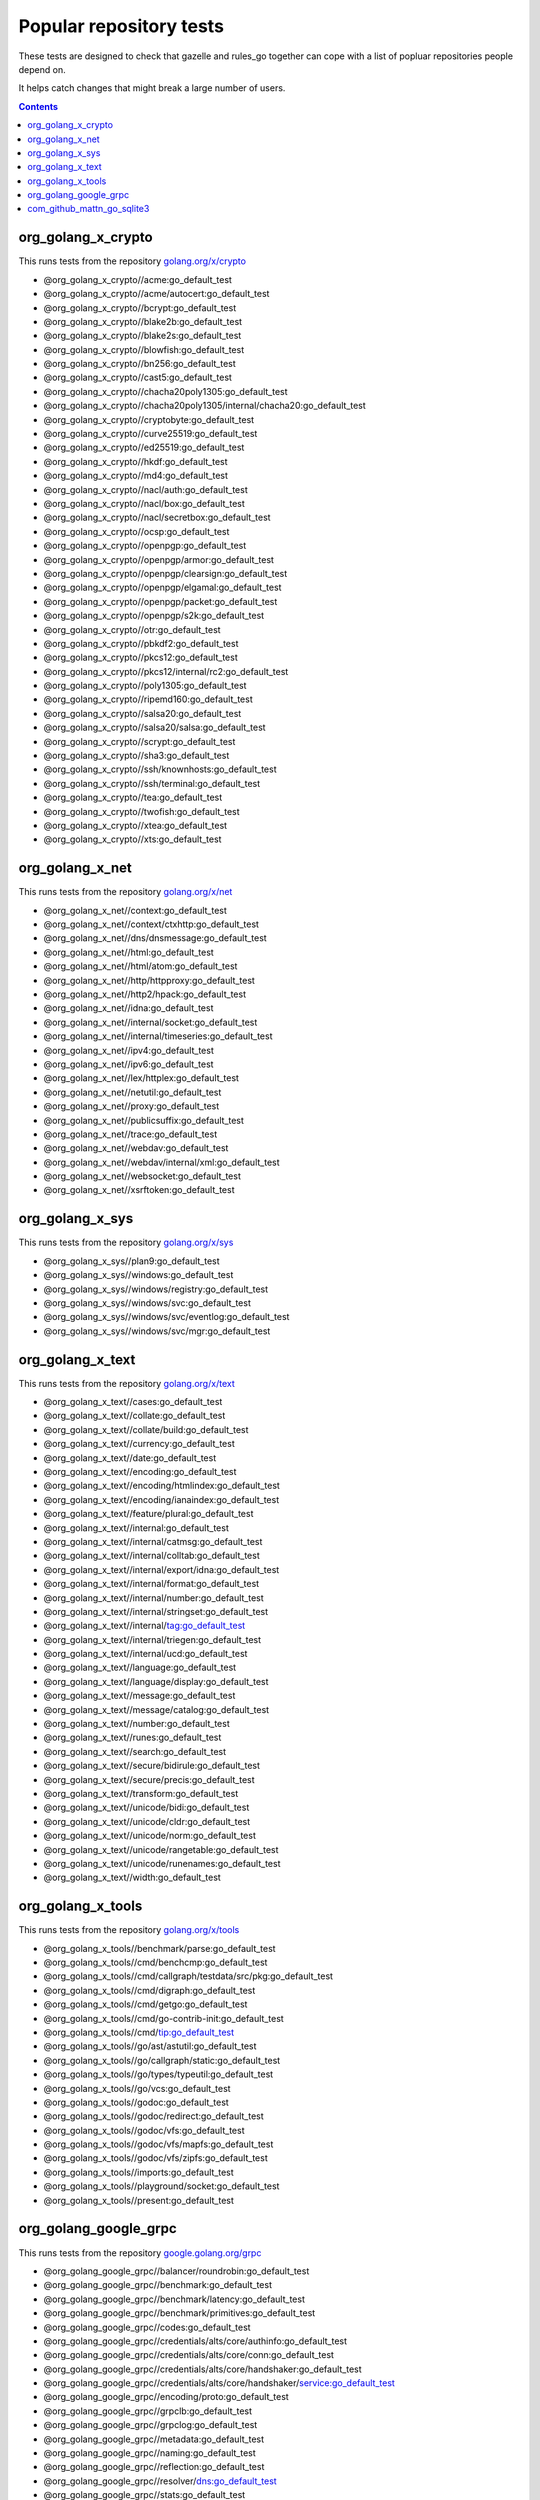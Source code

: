 Popular repository tests
========================

These tests are designed to check that gazelle and rules_go together can cope
with a list of popluar repositories people depend on.

It helps catch changes that might break a large number of users.

.. contents::

org_golang_x_crypto
___________________

This runs tests from the repository `golang.org/x/crypto <https://golang.org/x/crypto>`_

* @org_golang_x_crypto//acme:go_default_test
* @org_golang_x_crypto//acme/autocert:go_default_test
* @org_golang_x_crypto//bcrypt:go_default_test
* @org_golang_x_crypto//blake2b:go_default_test
* @org_golang_x_crypto//blake2s:go_default_test
* @org_golang_x_crypto//blowfish:go_default_test
* @org_golang_x_crypto//bn256:go_default_test
* @org_golang_x_crypto//cast5:go_default_test
* @org_golang_x_crypto//chacha20poly1305:go_default_test
* @org_golang_x_crypto//chacha20poly1305/internal/chacha20:go_default_test
* @org_golang_x_crypto//cryptobyte:go_default_test
* @org_golang_x_crypto//curve25519:go_default_test
* @org_golang_x_crypto//ed25519:go_default_test
* @org_golang_x_crypto//hkdf:go_default_test
* @org_golang_x_crypto//md4:go_default_test
* @org_golang_x_crypto//nacl/auth:go_default_test
* @org_golang_x_crypto//nacl/box:go_default_test
* @org_golang_x_crypto//nacl/secretbox:go_default_test
* @org_golang_x_crypto//ocsp:go_default_test
* @org_golang_x_crypto//openpgp:go_default_test
* @org_golang_x_crypto//openpgp/armor:go_default_test
* @org_golang_x_crypto//openpgp/clearsign:go_default_test
* @org_golang_x_crypto//openpgp/elgamal:go_default_test
* @org_golang_x_crypto//openpgp/packet:go_default_test
* @org_golang_x_crypto//openpgp/s2k:go_default_test
* @org_golang_x_crypto//otr:go_default_test
* @org_golang_x_crypto//pbkdf2:go_default_test
* @org_golang_x_crypto//pkcs12:go_default_test
* @org_golang_x_crypto//pkcs12/internal/rc2:go_default_test
* @org_golang_x_crypto//poly1305:go_default_test
* @org_golang_x_crypto//ripemd160:go_default_test
* @org_golang_x_crypto//salsa20:go_default_test
* @org_golang_x_crypto//salsa20/salsa:go_default_test
* @org_golang_x_crypto//scrypt:go_default_test
* @org_golang_x_crypto//sha3:go_default_test
* @org_golang_x_crypto//ssh/knownhosts:go_default_test
* @org_golang_x_crypto//ssh/terminal:go_default_test
* @org_golang_x_crypto//tea:go_default_test
* @org_golang_x_crypto//twofish:go_default_test
* @org_golang_x_crypto//xtea:go_default_test
* @org_golang_x_crypto//xts:go_default_test


org_golang_x_net
________________

This runs tests from the repository `golang.org/x/net <https://golang.org/x/net>`_

* @org_golang_x_net//context:go_default_test
* @org_golang_x_net//context/ctxhttp:go_default_test
* @org_golang_x_net//dns/dnsmessage:go_default_test
* @org_golang_x_net//html:go_default_test
* @org_golang_x_net//html/atom:go_default_test
* @org_golang_x_net//http/httpproxy:go_default_test
* @org_golang_x_net//http2/hpack:go_default_test
* @org_golang_x_net//idna:go_default_test
* @org_golang_x_net//internal/socket:go_default_test
* @org_golang_x_net//internal/timeseries:go_default_test
* @org_golang_x_net//ipv4:go_default_test
* @org_golang_x_net//ipv6:go_default_test
* @org_golang_x_net//lex/httplex:go_default_test
* @org_golang_x_net//netutil:go_default_test
* @org_golang_x_net//proxy:go_default_test
* @org_golang_x_net//publicsuffix:go_default_test
* @org_golang_x_net//trace:go_default_test
* @org_golang_x_net//webdav:go_default_test
* @org_golang_x_net//webdav/internal/xml:go_default_test
* @org_golang_x_net//websocket:go_default_test
* @org_golang_x_net//xsrftoken:go_default_test


org_golang_x_sys
________________

This runs tests from the repository `golang.org/x/sys <https://golang.org/x/sys>`_

* @org_golang_x_sys//plan9:go_default_test
* @org_golang_x_sys//windows:go_default_test
* @org_golang_x_sys//windows/registry:go_default_test
* @org_golang_x_sys//windows/svc:go_default_test
* @org_golang_x_sys//windows/svc/eventlog:go_default_test
* @org_golang_x_sys//windows/svc/mgr:go_default_test


org_golang_x_text
_________________

This runs tests from the repository `golang.org/x/text <https://golang.org/x/text>`_

* @org_golang_x_text//cases:go_default_test
* @org_golang_x_text//collate:go_default_test
* @org_golang_x_text//collate/build:go_default_test
* @org_golang_x_text//currency:go_default_test
* @org_golang_x_text//date:go_default_test
* @org_golang_x_text//encoding:go_default_test
* @org_golang_x_text//encoding/htmlindex:go_default_test
* @org_golang_x_text//encoding/ianaindex:go_default_test
* @org_golang_x_text//feature/plural:go_default_test
* @org_golang_x_text//internal:go_default_test
* @org_golang_x_text//internal/catmsg:go_default_test
* @org_golang_x_text//internal/colltab:go_default_test
* @org_golang_x_text//internal/export/idna:go_default_test
* @org_golang_x_text//internal/format:go_default_test
* @org_golang_x_text//internal/number:go_default_test
* @org_golang_x_text//internal/stringset:go_default_test
* @org_golang_x_text//internal/tag:go_default_test
* @org_golang_x_text//internal/triegen:go_default_test
* @org_golang_x_text//internal/ucd:go_default_test
* @org_golang_x_text//language:go_default_test
* @org_golang_x_text//language/display:go_default_test
* @org_golang_x_text//message:go_default_test
* @org_golang_x_text//message/catalog:go_default_test
* @org_golang_x_text//number:go_default_test
* @org_golang_x_text//runes:go_default_test
* @org_golang_x_text//search:go_default_test
* @org_golang_x_text//secure/bidirule:go_default_test
* @org_golang_x_text//secure/precis:go_default_test
* @org_golang_x_text//transform:go_default_test
* @org_golang_x_text//unicode/bidi:go_default_test
* @org_golang_x_text//unicode/cldr:go_default_test
* @org_golang_x_text//unicode/norm:go_default_test
* @org_golang_x_text//unicode/rangetable:go_default_test
* @org_golang_x_text//unicode/runenames:go_default_test
* @org_golang_x_text//width:go_default_test


org_golang_x_tools
__________________

This runs tests from the repository `golang.org/x/tools <https://golang.org/x/tools>`_

* @org_golang_x_tools//benchmark/parse:go_default_test
* @org_golang_x_tools//cmd/benchcmp:go_default_test
* @org_golang_x_tools//cmd/callgraph/testdata/src/pkg:go_default_test
* @org_golang_x_tools//cmd/digraph:go_default_test
* @org_golang_x_tools//cmd/getgo:go_default_test
* @org_golang_x_tools//cmd/go-contrib-init:go_default_test
* @org_golang_x_tools//cmd/tip:go_default_test
* @org_golang_x_tools//go/ast/astutil:go_default_test
* @org_golang_x_tools//go/callgraph/static:go_default_test
* @org_golang_x_tools//go/types/typeutil:go_default_test
* @org_golang_x_tools//go/vcs:go_default_test
* @org_golang_x_tools//godoc:go_default_test
* @org_golang_x_tools//godoc/redirect:go_default_test
* @org_golang_x_tools//godoc/vfs:go_default_test
* @org_golang_x_tools//godoc/vfs/mapfs:go_default_test
* @org_golang_x_tools//godoc/vfs/zipfs:go_default_test
* @org_golang_x_tools//imports:go_default_test
* @org_golang_x_tools//playground/socket:go_default_test
* @org_golang_x_tools//present:go_default_test


org_golang_google_grpc
______________________

This runs tests from the repository `google.golang.org/grpc <https://google.golang.org/grpc>`_

* @org_golang_google_grpc//balancer/roundrobin:go_default_test
* @org_golang_google_grpc//benchmark:go_default_test
* @org_golang_google_grpc//benchmark/latency:go_default_test
* @org_golang_google_grpc//benchmark/primitives:go_default_test
* @org_golang_google_grpc//codes:go_default_test
* @org_golang_google_grpc//credentials/alts/core/authinfo:go_default_test
* @org_golang_google_grpc//credentials/alts/core/conn:go_default_test
* @org_golang_google_grpc//credentials/alts/core/handshaker:go_default_test
* @org_golang_google_grpc//credentials/alts/core/handshaker/service:go_default_test
* @org_golang_google_grpc//encoding/proto:go_default_test
* @org_golang_google_grpc//grpclb:go_default_test
* @org_golang_google_grpc//grpclog:go_default_test
* @org_golang_google_grpc//metadata:go_default_test
* @org_golang_google_grpc//naming:go_default_test
* @org_golang_google_grpc//reflection:go_default_test
* @org_golang_google_grpc//resolver/dns:go_default_test
* @org_golang_google_grpc//stats:go_default_test
* @org_golang_google_grpc//status:go_default_test
* @org_golang_google_grpc//test/bufconn:go_default_test
* @org_golang_google_grpc//test/leakcheck:go_default_test


com_github_mattn_go_sqlite3
___________________________

This runs tests from the repository `github.com/mattn/go-sqlite3 <https://github.com/mattn/go-sqlite3>`_

* @com_github_mattn_go_sqlite3//:go_default_test


